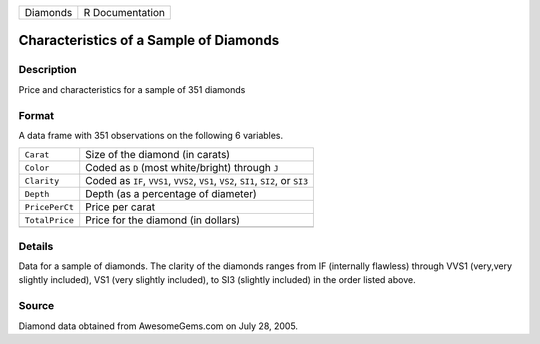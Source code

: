 +----------+-----------------+
| Diamonds | R Documentation |
+----------+-----------------+

Characteristics of a Sample of Diamonds
---------------------------------------

Description
~~~~~~~~~~~

Price and characteristics for a sample of 351 diamonds

Format
~~~~~~

A data frame with 351 observations on the following 6 variables.

+-----------------------------------+-----------------------------------+
| ``Carat``                         | Size of the diamond (in carats)   |
+-----------------------------------+-----------------------------------+
| ``Color``                         | Coded as ``D`` (most              |
|                                   | white/bright) through ``J``       |
+-----------------------------------+-----------------------------------+
| ``Clarity``                       | Coded as ``IF``, ``VVS1``,        |
|                                   | ``VVS2``, ``VS1``, ``VS2``,       |
|                                   | ``SI1``, ``SI2``, or ``SI3``      |
+-----------------------------------+-----------------------------------+
| ``Depth``                         | Depth (as a percentage of         |
|                                   | diameter)                         |
+-----------------------------------+-----------------------------------+
| ``PricePerCt``                    | Price per carat                   |
+-----------------------------------+-----------------------------------+
| ``TotalPrice``                    | Price for the diamond (in         |
|                                   | dollars)                          |
+-----------------------------------+-----------------------------------+
|                                   |                                   |
+-----------------------------------+-----------------------------------+

Details
~~~~~~~

Data for a sample of diamonds. The clarity of the diamonds ranges from
IF (internally flawless) through VVS1 (very,very slightly included), VS1
(very slightly included), to SI3 (slightly included) in the order listed
above.

Source
~~~~~~

Diamond data obtained from AwesomeGems.com on July 28, 2005.
